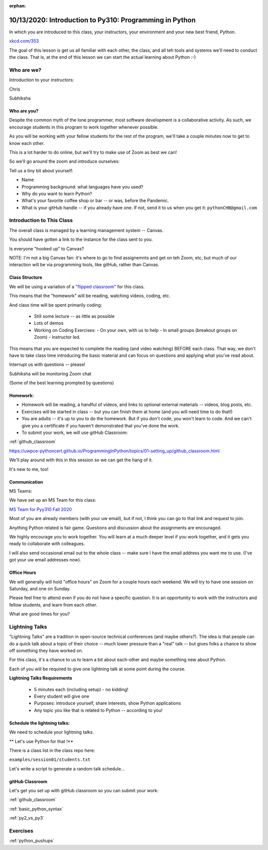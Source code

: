 :orphan:

.. _notes_lesson01:

########################################################
10/13/2020: Introduction to Py310: Programming in Python 
########################################################


In which you are introduced to this class, your instructors, your environment and your new best friend, Python.


.. image:: /_static/python.png
    :align: center
    :width: 80%


`xkcd.com/353`_

.. _xkcd.com/353: http://xkcd.com/353

 
The goal of this lesson is get us all familiar with each other, the class, and all teh tools and systems we'll need to conduct the class. That is, at the end of this lesson  we can start the actual learning about Python :-)

Who are we?
===========

Introduction to your instructors:

Chris

Subhiksha


Who are you?
------------

Despite the common myth of the lone programmer, most software development is a collaborative activity.  As such, we encourage students in this program to work together whenever possible.

As you will be working with your fellow students for the rest of the program, we'll take 
a couple minutes now to get to know each other.

This is a lot harder to do online, but we'll try to make use of Zoom as best we can!

So we'll go around the zoom and introduce ourselves:

Tell us a tiny bit about yourself:

* Name
* Programming background: what languages have you used?
* Why do you want to learn Python?
* What's your favorite coffee shop or bar -- or was, before the Pandemic.

* What is your gitHub handle -- if you already have one.
  If not, send it to us when you get it: ``pythonCHB@gmail.com``


Introduction to This Class
==========================

The overall class is managed by a learning management system -- Canvas.

You should have gotten a link to the instance for the class sent to you.

Is everyone "hooked up" to Canvas?

NOTE: I'm not a big Canvas fan: it's where to go to find assignemnts and get on teh Zoom, etc, but much of our interaction will be via programming tools, like gitHub, rather than Canvas.

Class Structure
---------------

We will be using a variation of a
`"flipped classroom" <https://en.wikipedia.org/wiki/Flipped_classroom>`_
for this class.

This means that the "homework" will be reading, watching videos, coding, etc.

And class time will be spent primarily coding:

 * Still some lecture -- as little as possible
 * Lots of demos
 * Working on Coding Exercises:
   - On your own, with us to help
   - In small groups (breakout groups on Zoom)
   - Instructor led.

This means that you are expected to complete the reading (and video watching) BEFORE each class. That way, we don't have to take class time introducing the basic material and can focus on questions and applying what you've read about.

Interrupt us with questions -- please!

Subhiksha will be monitoring Zoom chat

(Some of the best learning prompted by questions)


Homework:
---------

* Homework will be reading, a handful of videos, and links to optional external materials -- videos, blog posts, etc.

* Exercises will be started in class -- but you can finish them at home (and you will need time to do that!)

* You are adults -- it's up to you to do the homework. But if you don't code, you won't learn to code. And we can't give you a certificate if you haven't demonstrated that you've done the work.

* To submit your work, we will use gitHub Classroom:

:ref:`github_classroom`

https://uwpce-pythoncert.github.io/ProgrammingInPython/topics/01-setting_up/github_classroom.html


We'll play around with this in this session so we can get the hang of it.

It's new to me, too!


Communication
-------------

MS Teams:

We have set up an MS Team for this class:

`MS Team for Pyy310 Fall 2020 <https://teams.microsoft.com/l/team/19%3adcf0c33c75da4ff689e05c243fb241ca%40thread.tacv2/conversations?groupId=5060689e-5534-4fd7-95a9-7252f9eb3855&tenantId=f6b6dd5b-f02f-441a-99a0-162ac5060bd2>`_

Most of you are already members (with your uw email), but if not, I think you can go to that link and request to join.


Anything Python related is fair game.  Questions and discussion about the assignments are encouraged.

We highly encourage you to work together. You will learn at a much deeper level if you work together, and it gets you ready to collaborate with colleagues.

I will also send occasional email out to the whole class -- make sure I have the email address you want me to use. (I've got your uw email addresses now).



Office Hours
------------

We will generally will hold "office hours" on Zoom for a couple hours each weekend.  We will try to have one session on Saturday, and one on Sunday.

Please feel free to attend even if you do not have a specific question. It is an opportunity to work with the instructors and fellow students, and learn from each other.

What are good times for you?

.. _lightning_talks:

Lightning Talks
===============

"Lightning Talks" are a tradition in open-source technical conferences (and maybe others?).  The idea is that people can do a quick talk about a topic of their choice -- much lower pressure than a "real" talk -- but gives folks a chance to show off something they have worked on.

For this class, it's a chance to us to learn a bit about each-other and maybe something new about Python.

Each of you will be required to give one lightning talk at some point during the course.

**Lightning Talks Requirements**

 * 5 minutes each (including setup) - no kidding!
 * Every student will give one
 * Purposes: introduce yourself, share interests, show Python applications
 * Any topic you like that is related to Python -- according to you!


Schedule the lightning talks:
-----------------------------

We need to schedule your lightning talks.

** Let's use Python for that !**

There is a class list in the class repo here:

``examples/session01/students.txt``

Let's write a script to generate a random talk schedule...


gitHub Classroom
----------------

Let's get you set up with gitHub classroom so you can submit your work:

:ref:`github_classroom`

:ref:`basic_python_syntax`

:ref:`py2_vs_py3`


Exercises
=========

:ref:`python_pushups`


